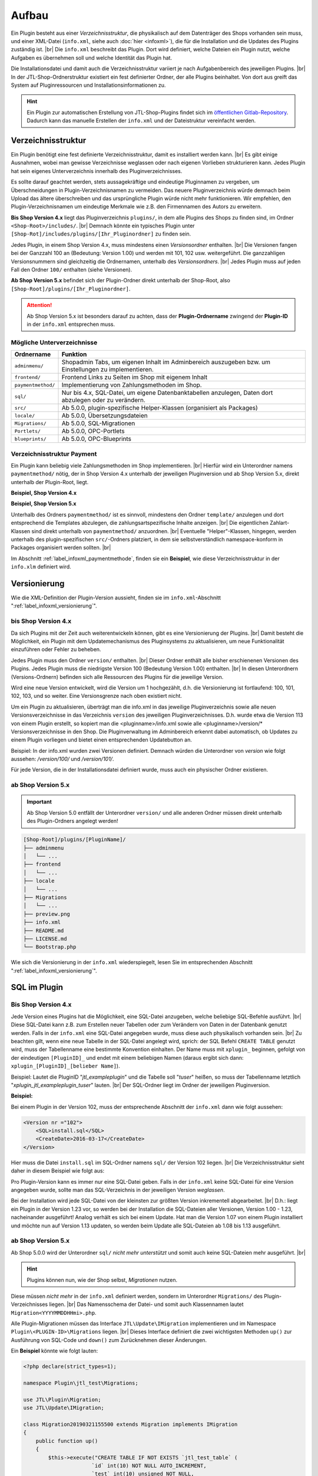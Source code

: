 Aufbau
======

.. |br| raw:: html

   <br />

Ein Plugin besteht aus einer *Verzeichnisstruktur*, die physikalisch auf dem Datenträger des Shops vorhanden sein muss,
und einer XML-Datei (``info.xml``, siehe auch :doc:`hier <infoxml>`), die für die Installation und die Updates des
Plugins zuständig ist. |br|
Die ``info.xml`` beschreibt das Plugin. Dort wird definiert, welche Dateien ein Plugin nutzt,
welche Aufgaben es übernehmen soll und welche Identität das Plugin hat.

Die Installationsdatei und damit auch die Verzeichnisstruktur variiert je nach Aufgabenbereich des jeweiligen
Plugins. |br|
In der JTL-Shop-Ordnerstruktur existiert ein fest definierter Ordner, der alle Plugins beinhaltet.
Von dort aus greift das System auf Pluginressourcen und Installationsinformationen zu.

.. hint::

    Ein Plugin zur automatischen Erstellung von JTL-Shop-Plugins findet sich im
    `öffentlichen Gitlab-Repository <https://gitlab.com/jtl-software/jtl-shop/legacy-plugins/plugin-bootstrapper>`_.
    Dadurch kann das manuelle Erstellen der ``info.xml`` und der Dateistruktur vereinfacht werden.

Verzeichnisstruktur
-------------------

Ein Plugin benötigt eine fest definierte Verzeichnisstruktur, damit es installiert werden kann. |br|
Es gibt einige Ausnahmen, wobei man gewisse Verzeichnisse weglassen oder nach eigenen Vorlieben strukturieren kann.
Jedes Plugin hat sein eigenes Unterverzeichnis innerhalb des Pluginverzeichnisses.

Es sollte darauf geachtet werden, stets aussagekräftige und eindeutige Pluginnamen zu vergeben, um Überschneidungen in
Plugin-Verzeichnisnamen zu vermeiden.
Das neuere Pluginverzeichnis würde demnach beim Upload das ältere überschreiben und das ursprüngliche Plugin
würde nicht mehr funktionieren. Wir empfehlen, den Plugin-Verzeichnisnamen um eindeutige Merkmale
wie z.B. den Firmennamen des Autors zu erweitern.

**Bis Shop Version 4.x** liegt das Pluginverzeichnis ``plugins/``, in dem alle Plugins des Shops zu finden sind,
im Ordner ``<Shop-Root>/includes/``. |br|
Demnach könnte ein typisches Plugin unter ``[Shop-Rot]/includes/plugins/[Ihr_Pluginordner]`` zu finden sein.

Jedes Plugin, in einem Shop Version 4.x, muss mindestens einen *Versionsordner* enthalten. |br|
Die Versionen fangen bei der Ganzzahl 100 an (Bedeutung: Version 1.00) und werden mit 101, 102 usw. weitergeführt.
Die ganzzahligen Versionsnummern sind gleichzeitig die Ordnernamen, unterhalb des *Versionsordners*. |br|
Jedes Plugin muss auf jeden Fall den Ordner ``100/`` enthalten (siehe Versionen).

.. code-block:: console
   :emphasize-lines: 2-3

    [Shop-Root]/includes/plugins/[PluginName]/
    ├── version
    │   └── 100
    │       ├── adminmenu
    │       ├── frontend
    │       └── sql
    ├── info.xml
    └── README.md

**Ab Shop Version 5.x** befindet sich der Plugin-Ordner direkt unterhalb der Shop-Root,
also ``[Shop-Root]/plugins/[Ihr_Pluginordner]``.

.. attention::

    Ab Shop Version 5.x ist besonders darauf zu achten, dass der **Plugin-Ordnername** zwingend
    der **Plugin-ID** in der ``info.xml`` entsprechen muss.

.. code-block:: console
   :emphasize-lines: 12

    [Shop-Root]/plugins/[PluginName]/
    ├── adminmenu
    │   └── ...
    ├── frontend
    │   └── ...
    ├── paymentmethod
    │   └── ...
    ├── locale
    │   └── ...
    ├── Migrations
    │   └── ...
    ├── info.xml
    ├── README.md
    └── Bootstrap.php

Mögliche Unterverzeichnisse
"""""""""""""""""""""""""""

+--------------------+--------------------------------------------------------------------------------------------------------+
| Ordnername         | Funktion                                                                                               |
+====================+========================================================================================================+
| ``adminmenu/``     | Shopadmin Tabs, um eigenen Inhalt im Adminbereich auszugeben bzw. um Einstellungen zu implementieren.  |
+--------------------+--------------------------------------------------------------------------------------------------------+
| ``frontend/``      | Frontend Links zu Seiten im Shop mit eigenem Inhalt                                                    |
+--------------------+--------------------------------------------------------------------------------------------------------+
| ``paymentmethod/`` | Implementierung von Zahlungsmethoden im Shop.                                                          |
+--------------------+--------------------------------------------------------------------------------------------------------+
| ``sql/``           | Nur bis 4.x, SQL-Datei, um eigene Datenbanktabellen anzulegen, Daten dort abzulegen oder zu verändern. |
+--------------------+--------------------------------------------------------------------------------------------------------+
| ``src/``           | Ab 5.0.0, plugin-spezifische Helper-Klassen (organisiert als Packages)                                 |
+--------------------+--------------------------------------------------------------------------------------------------------+
| ``locale/``        | Ab 5.0.0, Übersetzungsdateien                                                                          |
+--------------------+--------------------------------------------------------------------------------------------------------+
| ``Migrations/``    | Ab 5.0.0, SQL-Migrationen                                                                              |
+--------------------+--------------------------------------------------------------------------------------------------------+
| ``Portlets/``      | Ab 5.0.0, OPC-Portlets                                                                                 |
+--------------------+--------------------------------------------------------------------------------------------------------+
| ``blueprints/``    | Ab 5.0.0, OPC-Blueprints                                                                               |
+--------------------+--------------------------------------------------------------------------------------------------------+

Verzeichnisstruktur Payment
"""""""""""""""""""""""""""

Ein Plugin kann beliebig viele Zahlungsmethoden im Shop implementieren. |br|
Hierfür wird ein Unterordner namens ``paymentmethod/`` nötig, der in Shop Version 4.x unterhalb der jeweiligen
Pluginversion und ab Shop Version 5.x, direkt unterhalb der Plugin-Root, liegt.

**Beispiel, Shop Version 4.x**

.. code-block:: console
   :emphasize-lines: 8-9

    [Shop-Root]/includes/plugins/[PluginName]/
    ├── version
    │   └── 100
    │       ├── adminmenu
    │       │   └── ...
    │       ├── frontend
    │       │   └── ...
    │       ├── paymentmethod
    │       │   └── ...
    │       └── sql
    │           └── ...
    ├── preview.png
    ├── info.xml
    ├── README.md
    └── LICENSE.md

**Beispiel, Shop Version 5.x**

.. code-block:: console
   :emphasize-lines: 6-7

    [Shop-Root]/plugins/[PluginName]/
    ├── adminmenu
    │   └── ...
    ├── frontend
    │   └── ...
    ├── paymentmethod
    │   └── ...
    ├── locale
    │   └── ...
    ├── Migrations
    │   └── ...
    ├── preview.png
    ├── info.xml
    ├── README.md
    ├── LICENSE.md
    └── Bootstrap.php

Unterhalb des Ordners ``paymentmethod/`` ist es sinnvoll, mindestens den Ordner ``template/`` anzulegen und dort
entsprechend die Templates abzulegen, die zahlungsartspezifische Inhalte anzeigen. |br|
Die eigentlichen Zahlart-Klassen sind direkt unterhalb von ``paymentmethod/`` anzuordnen. |br|
Eventuelle "Helper"-Klassen, hingegen, werden unterhalb des plugin-spezifischen ``src/``-Ordners platziert, in dem sie
selbstverständlich namespace-konform in Packages organisiert werden sollten. |br|

.. code-block:: console
   :emphasize-lines: 3,9-10,12

    ├── src
    │   ├── Payment
    │   │   └── PaymentHelper.php
    │   └── ...
    └── paymentmethod
        ├── images
        │   ├── de-ppcc-logo-175px.png
        │   └── ...
        ├── template
        │   ├── paypalplus.tpl
        │   └── ...
        └── PayPalPlus.php

Im Abschnitt :ref:`label_infoxml_paymentmethode`, finden sie ein **Beispiel**, wie diese Verzeichnisstruktur
in der ``info.xlm`` definiert wird.


.. _label_aufbau_versionierung:

Versionierung
-------------

Wie die XML-Definition der Plugin-Version aussieht, finden sie
im ``info.xml``-Abschnitt ":ref:`label_infoxml_versionierung`".

bis Shop Version 4.x
""""""""""""""""""""

Da sich Plugins mit der Zeit auch weiterentwickeln können, gibt es eine Versionierung der Plugins. |br|
Damit besteht die Möglichkeit, ein Plugin mit dem Updatemechanismus des Pluginsystems zu aktualisieren,
um neue Funktionalität einzuführen oder Fehler zu beheben.

Jedes Plugin muss den Ordner ``version/`` enthalten. |br|
Dieser Ordner enthält alle bisher erschienenen Versionen des Plugins. Jedes Plugin muss die niedrigste Version
100 (Bedeutung Version 1.00) enthalten. |br|
In diesen Unterordnern (Versions-Ordnern) befinden sich alle Ressourcen des Plugins für die jeweilige Version.

.. code-block:: console
   :emphasize-lines: 2,3

    [Shop-Root]/includes/plugins/[PluginName]/
    ├── version
    │   └── 100
    │       ├── adminmenu
    │       │   └── ...
    │       ├── frontend
    │       │   └── ...
    │       └── sql
    │           └── ...
    ├── preview.png
    ├── info.xml
    ├── README.md
    └── LICENSE.md

Wird eine neue Version entwickelt, wird die Version um 1 hochgezählt, d.h. die Versionierung
ist fortlaufend: 100, 101, 102, 103, und so weiter. Eine Versionsgrenze nach oben existiert nicht.

Um ein Plugin zu aktualisieren, überträgt man die info.xml in das jeweilige Pluginverzeichnis sowie alle neuen
Versionsverzeichnisse in das Verzeichnis ``version`` des jeweiligen Pluginverzeichnisses.
D.h. wurde etwa die Version 113 von einem Plugin erstellt, so kopiert man die <pluginname>/info.xml sowie
alle <pluginname>/version/* Versionsverzeichnisse in den Shop.
Die Pluginverwaltung im Adminbereich erkennt dabei automatisch, ob Updates zu einem Plugin vorliegen und bietet
einen entsprechenden Updatebutton an.

Beispiel:
In der info.xml wurden zwei Versionen definiert. Demnach würden die Unterordner von *version* wie folgt
aussehen: */version/100/* und */version/101/*.

Für jede Version, die in der Installationsdatei definiert wurde, muss auch ein physischer Ordner existieren.

ab Shop Version 5.x
"""""""""""""""""""

.. important::
    Ab Shop Version 5.0 entfällt der Unterordner ``version/`` und alle anderen Ordner müssen direkt unterhalb
    des Plugin-Ordners angelegt werden!

.. code-block:: console

    [Shop-Root]/plugins/[PluginName]/
    ├── adminmenu
    │   └── ...
    ├── frontend
    │   └── ...
    ├── locale
    │   └── ...
    ├── Migrations
    │   └── ...
    ├── preview.png
    ├── info.xml
    ├── README.md
    ├── LICENSE.md
    └── Bootstrap.php

Wie sich die Versionierung in der ``info.xml`` wiederspiegelt, lesen Sie
im entsprechenden Abschnitt ":ref:`label_infoxml_versionierung`".


.. _label_infoxml_sql:

SQL im Plugin
-------------

Bis Shop Version 4.x
""""""""""""""""""""

Jede Version eines Plugins hat die Möglichkeit, eine SQL-Datei anzugeben, welche beliebige SQL-Befehle ausführt. |br|
Diese SQL-Datei kann z.B. zum Erstellen neuer Tabellen oder zum Verändern von Daten in der Datenbank genutzt werden.
Falls in der ``info.xml`` eine SQL-Datei angegeben wurde, muss diese auch physikalisch vorhanden sein. |br|
Zu beachten gilt, wenn eine neue Tabelle in der SQL-Datei angelegt wird, sprich: der SQL Befehl ``CREATE TABLE``
genutzt wird, muss der Tabellenname eine bestimmte Konvention einhalten.
Der Name muss mit ``xplugin_`` beginnen, gefolgt von der eindeutigen ``[PluginID]_`` und endet mit einem
beliebigen Namen (daraus ergibt sich dann: ``xplugin_[PluginID]_[belieber Name]``).

Beispiel: Lautet die PluginID "*jtl_exampleplugin*" und die Tabelle soll "*tuser*" heißen, so muss der Tabellenname
letztlich "*xplugin_jtl_exampleplugin_tuser*" lauten. |br|
Der SQL-Ordner liegt im Ordner der jeweiligen Pluginversion.

**Beispiel:**

Bei einem Plugin in der Version 102, muss der entsprechende Abschnitt der ``info.xml`` dann wie folgt aussehen:

.. code-block:: xml

    <Version nr ="102">
        <SQL>install.sql</SQL>
        <CreateDate>2016-03-17</CreateDate>
    </Version>

Hier muss die Datei ``install.sql`` im SQL-Ordner namens ``sql/`` der Version 102 liegen. |br|
Die Verzeichnisstruktur sieht daher in diesem Beispiel wie folgt aus:

.. code-block:: console
    :emphasize-lines: 11

    includes/plugins/[PluginName]/
    ├── info.xml
    └── version
        ├── 100
        │   └── ...
        ├── 101
        │   └── ...
        └── 102
            ├── adminmenu
            ├── sql
            │    └── install-102.sql
            └── frontend

Pro Plugin-Version kann es immer nur eine SQL-Datei geben. Falls in der ``info.xml`` keine SQL-Datei für eine Version
angegeben wurde, sollte man das SQL-Verzeichnis in der jeweiligen Version *weglassen*.

Bei der Installation wird jede SQL-Datei von der kleinsten zur größten Version inkrementell abgearbeitet. |br|
D.h.: liegt ein Plugin in der Version 1.23 vor, so werden bei der Installation die SQL-Dateien aller Versionen,
Version 1.00 - 1.23, nacheinander ausgeführt!
Analog verhält es sich bei einem Update. Hat man die Version 1.07 von einem Plugin installiert und möchte nun
auf Version 1.13 updaten, so werden beim Update alle SQL-Dateien ab 1.08 bis 1.13 ausgeführt.

ab Shop Version 5.x
"""""""""""""""""""

Ab Shop 5.0.0 wird der Unterordner ``sql/`` *nicht mehr unterstützt* und somit auch keine SQL-Dateien mehr
ausgeführt. |br|

.. hint::

    Plugins können nun, wie der Shop selbst, *Migrationen* nutzen.

Diese müssen *nicht mehr* in der ``info.xml`` definiert werden, sondern im Unterordner ``Migrations/``
des Plugin-Verzeichnisses liegen. |br|
Das Namensschema der Datei- und somit auch Klassennamen lautet ``Migration<YYYYMMDDHHmi>.php``.

.. code-block:: console
   :emphasize-lines: 6-8

    plugins/jtl_test/
    ├── adminmenu
    │   └── ...
    ├── frontend
    │   └── ...
    ├── Migrations
    │   ├── Migration20181112155500.php
    │   └── Migration20181127162200.php
    ├── info.xml
    ├── Bootstrap.php
    ├── preview.png
    └── README.md

Alle Plugin-Migrationen müssen das Interface ``JTL\Update\IMigration`` implementieren
und im Namespace ``Plugin\<PLUGIN-ID>\Migrations`` liegen. |br|
Dieses Interface definiert die zwei wichtigsten Methoden ``up()`` zur Ausführung von SQL-Code
und ``down()`` zum Zurücknehmen dieser Änderungen.

Ein **Beispiel** könnte wie folgt lauten:

.. code-block:: php

    <?php declare(strict_types=1);

    namespace Plugin\jtl_test\Migrations;

    use JTL\Plugin\Migration;
    use JTL\Update\IMigration;

    class Migration20190321155500 extends Migration implements IMigration
    {
        public function up()
        {
            $this->execute("CREATE TABLE IF NOT EXISTS `jtl_test_table` (
                          `id` int(10) NOT NULL AUTO_INCREMENT,
                          `test` int(10) unsigned NOT NULL,
                          PRIMARY KEY (`id`)
                        ) ENGINE=InnoDB COLLATE utf8_unicode_ci");
        }

        public function down()
        {
            $this->execute("DROP TABLE IF EXISTS `jtl_test_table`");
        }
    }

Bei der Installation des Plugins werden automatisch die ``up()``-Methoden aller Migrationen ausgeführt, bei der
Deinstallation entsprechend alle ``down()``-Methoden. |br|
Hier entfällt auch die Beschränkung auf die Erstellung von Tabellen mit dem Präfix ``xplugin_<PLUGIN-ID>``.
Zusätzlich bietet die Verwendung von :doc:`Bootstrapping <bootstrapping>` mit den Methoden ``installed()``,
``uninstalled()`` und ``updated()`` erweiterte Möglichkeiten für die Installation, Deinstallation und das
Update eines Plugins.


.. _label_aufbau_locale:

Mehrsprachige Settings (ab 5.0.0)
---------------------------------

Ab Shop 5.0.0 können Plugin-Optionen mehrsprachig gestaltet werden. |br|
Zu diesem Zweck kann ein Plugin vom gleichen Mechanismus Gebrauch machen,
wie das Shop-Backend - `gettext <https://www.gnu.org/software/gettext/>`_.

.. code-block:: console
   :emphasize-lines: 8-14

    [Shop-Root]/plugins/[PluginName]/
    ├── adminmenu
    │   └── ...
    ├── frontend
    │   └── ...
    ├── paymentmethod
    │   └── ...
    ├── locale
    │   ├── de-DE
    │   │   ├── base.mo
    │   │   └── base.po
    │   └── en-US
    │       ├── base.mo
    │       └── base.po
    ├── Migrations
    │   └── ...
    ├── info.xml
    ├── README.md
    └── Bootstrap.php

Einen exemplarischen Überblick, wie Sie dies mit Hilfe der ``info.xml`` bewerkstelligen können, finden Sie im Kapitel
``info.xml``, im Abschnitt ":ref:`label_infoxml_locale`".

.. _label_adminmenu_structure:

"adminmenu" Struktur
--------------------

Das Adminmenu befindet sich bei einem Shop, der Version bis 4.x, in jedem Versionsordner des Plugins und
bei Shops ab Version 5.x, direkt in der Plugin-Root. |br|
(Falls kein Adminmenu in der ``info.xml`` definiert wurde, kann dieser Ordner auch weggelassen werden.)

Ein Plugin kann beliebig viele eigene Links (:ref:`label_infoxml_custom_links`) im Adminbereich enthalten. |br|
Falls *Custom Links* in der ``info.xml`` angegeben wurden, muss in jedem Ordner ``adminmenu/``, für jeden
*Custom Link*, eine entsprechende PHP-Datei enthalten sein. |br|

.. code-block:: xml
   :emphasize-lines: 4

    <Adminmenu>
        <Customlink sort="1">
            <Name>Statistik</name>
            <Filename>stats.php</Filename>
        </Customlink>
    </Adminmenu>

In diesem Beispiel wird im Shop-Backend ein *Custom Link* erstellt, der als Tab mit dem Namen "Statistik" erscheinen
soll.  Dieser Tab führt die Datei ``stats.php``, im Ordner ``adminmenu``, aus. Diese Datei inkludiert die Smarty
Templateengine und lädt ein eigenes Template, das in einem selbst definierten Ordner abgelegt werden kann.

.. code-block:: console
   :emphasize-lines: 3

   plugins/[PluginName]/
   ├── adminmenu
   │   ├── stats.php
   │   ├── radiosource.php
   │   └── selectsource.php
   ├── frontend
   │   └── ...
   ├── info.xml
   ├── README.md
   ├── Bootstrap.php
   └── ...

Weitere Verzeichnisse sind dem Pluginentwickler selbst überlassen. |br|
Es ist natürlich auch möglich, das Adminmenü nur mit Einstellungen (:ref:`label_infoxml_setting_links`) zu füllen.

"frontend" Struktur
-------------------

Im Frontendmenü können selbst definierte Links im Shop-Frontend erstellt werden, so dass dort eigene PHP-Dateien
ausgeführt werden. |br|
Der Ordner ``frontend/`` befindet sich, bei Shop Version 4.x, im jeweiligen Versionsordner des Plugins und ab
Shop Version 5.x direkt in der Plugin-Root. |br|
(Falls kein Frontendmenü in der ``info.xml`` definiert wurde, kann dieser Ordner auch weggelassen werden.) |br|
Es können beliebig viele *Frontend Links* eingebunden werden.

Wie *Fontend Links*, in der ``infox.xml``, definiert werden, finden sie im Abschnitt :ref:`label_infoxml_fontendlinks`.

Jeder *Frontend Link* benötigt eine Smarty-Templatedatei, um Inhalt im Shop anzuzeigen. |br|
Diese Templatedatei liegt im ``template/``-Ordner des jeweiligen Ordners ``frontend/``.
Der Pfad zur Templatedatei für das untere Beispiel würde also ``/meinplugin/version/102/frontend/template/`` lauten.

**Beispiel für Shop Version 5.x:**

.. code-block:: console
   :emphasize-lines: 12-15

   plugins/[PluginName]/
   ├── adminmenu
   │   └─── ...
   ├── frontend
   │   ├── boxes
   │   │   └── ...
   │   ├── css
   │   │   └── ...
   │   ├── js
   │   │   └── ...
   │   ├── template
   │   │   ├── test_page_fullscreen.tpl
   │   │   └── test_page.tpl
   │   ├── test_page_fullscreen.php
   │   └── test_page.php
   ├── info.xml
   ├── README.md
   ├── Bootstrap.php
   └── ...

.. important::

    Sobald man ein Plugin installiert hat, welches *Frontend Links* beinhaltet, sollte man darauf achten, dass die
    Links den jeweiligen Linkgruppen des Shops, vom Administrator, zugewiesen werden müssen.

Um dies zu bewerkstelligen, bietet die Pluginverwaltung die Spalte "Linkgruppe".
Der, im Falle vorhandener *Frontend Links*, dort angezeigte Button führt den Administrator zur Verwaltung der
Linkgruppen (ab Shop Version 4.x "Seiten -> Eigene Seiten"). |br|

Die Installation des Plugins stellt *Frontend Links* (in Shop3 in die erste CMS Linkgruppe) ab Shop Version 4
in die Linkgruppe "*hidden*" ein.

Die Links des jeweiligen Plugins werden hier farblich hervorgehoben, um das Auffinden der plugin-eigenen
*Frontend Links* zu erleichtern. |br|
Die *Fontend Links* des Plugins können nun, via Selectbox, in andere Linkgruppen verschoben werden.


.. _label_aufbau_frontend_res:

Frontend Ressourcen
-------------------

Weiterhin gehören zur Struktur des Verzeichnisses ``frontend/`` die zusätzlichen "*Frontend Ressourcen*".

**Beispiel bis Shop Version 4.x:**

.. code-block:: console
   :emphasize-lines: 11-17

   includes/plugins/[PluginName]/
   ├── version
   │    ├── 100
   │    │   └── ...
   │    ├── 101
   │    │   └── ...
   │    └── 102
   │        ├── adminmenu
   │        ├── sql
   │        └── frontend
   │           ├── css
   │           │   ├── bar.css
   │           │   ├── bar_custom.css
   │           │   └── foo.css
   │           ├── js
   │           │   ├── bar.js
   │           │   └── foo.js
   │           ├── template
   │           │   └── ...
   │           └── ...
   ├── info.xml
   ├── README.md
   └── ...

**Beispiel ab Shop Version 5.x:**

.. code-block:: console
   :emphasize-lines: 7-13

   plugins/[PluginName]/
   ├── adminmenu
   │   └─── ...
   ├── frontend
   │   ├── boxes
   │   │   └── ...
   │   ├── css
   │   │   ├── bar.css
   │   │   ├── bar_custom.css
   │   │   └── foo.css
   │   ├── js
   │   │   ├── bar.js
   │   │   └── foo.js
   │   ├── template
   │   │   └── ...
   │   └── ...
   ├── info.xml
   ├── README.md
   ├── Bootstrap.php
   └── ...

Weitere Informationen finden Sie im ``info.xml``-Abschnitt ":ref:`label_aufbau_fontend_res`".

Template-Blöcke
---------------

Auch Template-Blöcke des Frontends lassen sich durch Plugins manipulieren. |br|
Hierfür sind keine Einträge in der ``info.xml`` nötig. Lediglich die Layoutstruktur des Templates muss im Plugin
nachgebildet werden.

Ein minimalistisches Plugin, für Shop 5 und das NOVA-Template, könnte dann so aussehen:

**komplettes Beispiel:**

.. code-block:: console
   :emphasize-lines: 3,4

    plugins/[PluginID]/
    ├── frontend
    │   └── template
    │       └── layout
    │           └── header.tpl
    └── info.xml

Beim Anlegen der Struktur im Plugin-Verzeichnis ``frontend/`` ist darauf zu achten, daß die Templatestruktur genau
nachgebildet wird.

Die hier verwendete ``info.xml`` konfiguriert nur den Rumpf eines Plugins:

.. code-block:: xml

    <?xml version="1.0" encoding="UTF-8"?>
    <jtlshopplugin>
        <Name>[PluginName]</Name>
        <Description>Blendet einen deutlichen Hinweis auf jeder Seite ein, dass es sich um einen Testshop handelt</Description>
        <Author>JTL</Author>
        <URL>https://www.jtl-software.de</URL>
        <PluginID>[PluginID]</PluginID>
        <XMLVersion>100</XMLVersion>
        <ShopVersion>500</ShopVersion>
        <CreateDate>2019-12-03</CreateDate>
        <Version>1.0.0</Version>
        <Install>
            <FlushTags>CACHING_GROUP_CATEGORY, CACHING_GROUP_ARTICLE</FlushTags>
        </Install>
    </jtlshopplugin>

Die Datei ``header.tpl`` enthält alles, was im Frontend ausgegeben werden soll:

.. code-block:: smarty
   :emphasize-lines: 2

    extends file="{$parent_template_path}/layout/header.tpl"}
    {block name='layout-header-content-all-starttags' prepend}
        <script>
            console.log('Diese Ausgabe erscheint in der Javascript-console und wurde erzeugt vom plugin: [PluginID]');
        </script>
        <div id="testing-purpose-alert" class="alert alert-warning text-center">
            Dieser Shop dient ausschlie&szlig;lich Demonstrations- und Testzwecken.
            Es k&ouml;nnen keine realen Bestellungen ausgef&uuml;hrt werden.
        </div>
    {/block}

Weiter Erläuterungen zur Manipulation von Blöcken finden Sie im Abschnitt ":ref:`label_eigenestemplate_tpldateien`".

.. _label_aufbau_boxen:

Boxen
-----

Ein Plugin kann ebenso Boxen für das Shop-Frontend mitbringen. |br|
Das Verzeichnis für diese Darstellungselemente befinden sich ebenfalls im Ordner ``frontend/``.

**Beispiel bis Shop Version 4.x:**

.. code-block:: console
   :emphasize-lines: 11,12

   includes/plugins/[PluginName]/
   ├── version
   │    ├── 100
   │    │   └── ...
   │    ├── 101
   │    │   └── ...
   │    └── 102
   │        ├── adminmenu
   │        ├── sql
   │        └── frontend
   │           ├── boxen
   │           │   └── example_box.tpl
   │           ├── css
   │           │   └── ...
   │           ├── js
   │           │   └── ...
   │           ├── template
   │           │   └── ...
   │           └── ...
   ├── info.xml
   ├── README.md
   └── ...

.. hint::

    Von Shop 4.x zu Shop 5.0 hat sich der Name dieses Verzeichnisses von ``boxen/`` (Shop 4.x)
    zu ``boxes/`` (ab Shop 5.0) geändert.

**Beispiel ab Shop Version 5.x:**

.. code-block:: console
   :emphasize-lines: 5,6

   plugins/[PluginName]/
   ├── adminmenu
   │   └─── ...
   ├── frontend
   │   ├── boxes
   │   │   └── example_box.tpl
   │   ├── css
   │   │   └── ...
   │   ├── js
   │   │   └── ...
   │   ├── template
   │   │   └── ...
   │   └── ...
   ├── info.xml
   ├── README.md
   ├── Bootstrap.php
   └── ...

Wie Sie diese neuen Boxen in der ``info.xml`` definieren und dem Shop bekannt machen,
finden Sie im Abschnitt ":ref:`label_infoxml_boxen`".


.. _label_aufbau_widgets:

Widgets
-------

Auch im Backend des Shops lassen sich via Plugin neue Elemente einfügen. So z.B. im Dashboard des
Administrationsbereiches. |br|
Hierfür werden *Widgets* eingesetzt. Wie sie der Logik des Shops bekannt gemacht werden, erfahren Sie im
``info.xml``-Abschnitt ":ref:`label_infoxml_widgets`".

Platziert werden die zugehörigen Dateien wie folgt:

**bis Shop Version 4.x:**

.. code-block:: console
   :emphasize-lines: 9-11

   includes/plugins/[PluginName]/
   ├── version
   │    ├── 100
   │    │   └── ...
   │    ├── 101
   │    │   └── ...
   │    └── 102
   │        ├── adminmenu
   │        │   └── widget
   │        │       ├── examplewidgettemplate.tpl
   │        │       └── class.WidgetInfo_jtl_test.php
   │        ├── sql
   │        └── frontend
   ├── info.xml
   ├── README.md
   └── ...

**ab Shop Version 5.x:**

.. code-block:: console
   :emphasize-lines: 6-8

   plugins/[PluginName]/
   ├── adminmenu
   │   ├── ...
   │   ├── templates
   │   │   └── ..
   │   └── widget
   │       ├── examplewidgettemplate.tpl
   │       └── Info.php
   ├── frontend
   │   └── ...
   ├── info.xml
   ├── README.md
   ├── Bootstrap.php
   └── ...


.. _label_aufbau_license:

Lizensierung
------------

Bei kommerziellen Shop-Plugins ist es möglich, eine eigene Klasse die Lizenzprüfung erledigen zu lassen. |br|
Nähere Informationen hierzu, finden Sie im Kapitel ``info.xml`` unter dem Abschnitt ":ref:`label_infoxml_license`".

Ihre Klasse zur Lizenzprüfung erhält hier ihren Platz:

**bis Shop verion 4.x:**

.. code-block:: console
   :emphasize-lines: 11,12

   includes/plugins/[PluginName]/
   ├── version
   │    ├── 100
   │    │   └── ...
   │    ├── 101
   │    │   └── ...
   │    └── 102
   │        ├── adminmenu
   │        ├── frontend
   │        ├── sql
   │        └── licence
   │            └── class.PluginLicence.php
   ├── info.xml
   ├── README.md
   └── ...

**ab Shop Version 5.x:**

.. code-block:: console
   :emphasize-lines: 6,7

   plugins/[PluginName]/
   ├── adminmenu
   │   └── ...
   ├── frontend
   │   └── ...
   ├── licence
   │   └── PluginLicence.php
   ├── info.xml
   ├── README.md
   ├── Bootstrap.php
   └── ...

Der Platz, im Root-Verzeichnis Ihres Plugins, ist für Shop Version 4.x, wie auch für 5.x, der Gleiche. |br|






Exportformate
-------------

Mit einem Plugin-Exportformat lassen sich neue Exportformate in den JTL-Shop integrieren.
Sie erstellen einen neues Exportformate, indem Sie folgenden neuen Block in der info.xml anlegen:

.. code-block:: xml

    <ExportFormat>
     ...
    </ExportFormat>

In diesem Block können beliebig viele Unterelemente vom Typ <Format> liegen. Das heißt, ein Plugin kann beliebig viele Exportformate anlegen.

XML Darstellung in der info.xml:

.. code-block:: xml

    <ExportFormat>
        <Format>
            <Name>Google Base (Plugin)</Name>
        <FileName>googlebase.txt</FileName>
        <Header>link    titel    beschreibung    preis    bildlink    produkttyp    id    verfügbarkeit    zustand    versand    mpn    ean</Header>
        <Content><![CDATA[{$Artikel->cDeeplink}    {$Artikel->cName|truncate:70}    {$Artikel->cBeschreibung}    {$Artikel->Preise->fVKBrutto} {$Waehrung->cISO}    {$Artikel->Artikelbild}    {$Artikel->Kategoriepfad}    {$Artikel->cArtNr}    {if $Artikel->cLagerBeachten == 'N' || $Artikel->fLagerbestand > 0}Auf Lager{else}Nicht auf Lager{/if}    ARTIKELZUSTAND_BITTE_EINTRAGEN    DE::Standardversand:{$Artikel->Versandkosten}    {$Artikel->cHAN}    {$Artikel->cBarcode}]]></Content>
        <Footer></Footer>
        <Encoding>ASCII</Encoding>
        <VarCombiOption>0</VarCombiOption>
        <SplitSize></SplitSize>
        <OnlyStockGreaterZero>N</OnlyStockGreaterZero>
        <OnlyPriceGreaterZero>N</OnlyPriceGreaterZero>
        <OnlyProductsWithDescription>N</OnlyProductsWithDescription>
        <ShippingCostsDeliveryCountry>DE</ShippingCostsDeliveryCountry>
        <EncodingQuote>N</EncodingQuote>
        <EncodingDoubleQuote>N</EncodingDoubleQuote>
        <EncodingSemicolon>N</EncodingSemicolon>
        </Format>
    </ExportFormat>

+------------------------------------+-------------------------------------------------------------------------------------------------------------+
| Elementname                        | Beschreibung                                                                                                |
+====================================+=============================================================================================================+
| ``<Name>``                         | Name des Exportformates                                                                                     |
+------------------------------------+-------------------------------------------------------------------------------------------------------------+
| ``<FileName>``                     | Dateiname ohne Pfadangabe in welche die Artikel exportiert werden sollen                                    |
+------------------------------------+-------------------------------------------------------------------------------------------------------------+
| ``<Header>``                       | Kopfzeile der Exportdatei                                                                                   |
+------------------------------------+-------------------------------------------------------------------------------------------------------------+
| ``<Content>``                      | Exportformat (Smarty)                                                                                       |
+------------------------------------+-------------------------------------------------------------------------------------------------------------+
| ``<footer>``                       | Fußzeile der Exportdatei                                                                                    |
+------------------------------------+-------------------------------------------------------------------------------------------------------------+
| ``<Encoding>``                     | ASCII oder UTF-8-Kodierung der Exportdatei                                                                  |
+------------------------------------+-------------------------------------------------------------------------------------------------------------+
| ``<VarCombiOption>``               | 1 = Väter- und Kindartikel exportieren / 2 = Nur Väterartikel exportieren / 3 = Nur Kindartikel exportieren |
+------------------------------------+-------------------------------------------------------------------------------------------------------------+
| ``<SplitSize>``                    | In wie große Dateien soll das Exportformat gesplittet werden? (Megabyte)                                    |
+------------------------------------+-------------------------------------------------------------------------------------------------------------+
| ``<OnlyStockGreaterZero>``         | Nur Produkte mit Lagerbestand über 0                                                                        |
+------------------------------------+-------------------------------------------------------------------------------------------------------------+
| ``<OnlyPriceGreaterZero>``         | Nur Produkte mit Preis über 0                                                                               |
+------------------------------------+-------------------------------------------------------------------------------------------------------------+
| ``<OnlyProductsWithDescription>``  | Nur Produkte mit Beschreibung                                                                               |
+------------------------------------+-------------------------------------------------------------------------------------------------------------+
| ``<ShippingCostsDeliveryCountry>`` | Versandkosten Lieferland (ISO-Code)                                                                         |
+------------------------------------+-------------------------------------------------------------------------------------------------------------+
| ``<EncodingQuote>``                | Zeichenmaskierung für Anführungszeichen                                                                     |
+------------------------------------+-------------------------------------------------------------------------------------------------------------+
| ``<EncodingDoubleQuote>``          | Zeichenmaskierung für doppelte Anführungszeichen                                                            |
+------------------------------------+-------------------------------------------------------------------------------------------------------------+
| ``<EncodingSemicolon>``            | Zeichenmaskierung für Semikolons                                                                            |
+------------------------------------+-------------------------------------------------------------------------------------------------------------+

(*) Pflichtfeld

Das folgende Beispiel demonstriert, wie ein Plugin-Exportformat aussehen könnte:

.. code-block:: xml

    <?xml version='1.0' encoding="ISO-8859-1"?>
    <jtlshopplugin>
        <Name>Exportformat</Name>
        <Description>Beispiel eines Exportformats</Description>
        <Author>JTL-Software-GmbH</Author>
        <URL>http://www.jtl-software.de</URL>
        <XMLVersion>100</XMLVersion>
        <ShopVersion>500</ShopVersion>
        <PluginID>jtl_export</PluginID>
        <Version>1.0.0</Version>
        <Install>
            <ExportFormat>
                <Format>
                    <Name>Google Base (Plugin)</Name>
                    <FileName>googlebase.txt</FileName>
                    <Header>link    titel    beschreibung    preis    bildlink    produkttyp    id    verfügbarkeit    zustand    versand    mpn    ean</Header>
                    <Content><![CDATA[{$Artikel->cUrl}    {$Artikel->cName|truncate:70}    {$Artikel->cBeschreibung}    {$Artikel->Preise->fVKBrutto} {$Waehrung->cISO}    {$Artikel->Artikelbild}    {$Artikel->Kategoriepfad}    {$Artikel->cArtNr}    {if $Artikel->cLagerBeachten == 'N' || $Artikel->fLagerbestand > 0}Auf Lager{else}Nicht auf Lager{/if}    ARTIKELZUSTAND_BITTE_EINTRAGEN    DE::Standardversand:{$Artikel->Versandkosten}    {$Artikel->cHAN}    {$Artikel->cBarcode}]]></Content>
                    <Footer></Footer>
                    <Encoding>ASCII</Encoding>
                    <VarCombiOption>0</VarCombiOption>
                    <SplitSize></SplitSize>
                    <OnlyStockGreaterZero>N</OnlyStockGreaterZero>
                    <OnlyPriceGreaterZero>N</OnlyPriceGreaterZero>
                    <OnlyProductsWithDescription>N</OnlyProductsWithDescription>
                    <ShippingCostsDeliveryCountry>DE</ShippingCostsDeliveryCountry>
                    <EncodingQuote>N</EncodingQuote>
                    <EncodingDoubleQuote>N</EncodingDoubleQuote>
                    <EncodingSemicolon>N</EncodingSemicolon>
                </Format>
            </ExportFormat>
        </Install>
    </jtlshopplugin>


.. _label_aufbau_portlets:

Portlets (ab 5.0.0)
-------------------

Ab Shop 5.0.0 können Plugins auch :doc:`Portlets </shop_plugins/portlets>` für den *OnPageComposer* mitbringen.

**ab Shop Version 5.x:**

.. code-block:: console
   :emphasize-lines: 6-9

   plugins/[PluginName]/
   ├── adminmenu
   │   └── ...
   ├── frontend
   │   └── ...
   ├── Portlets
   │   └── MyPortlet
   │       ├── MyPortlet.tpl
   │       ├── MyPortlet.php
   │       └── ...
   ├── info.xml
   ├── README.md
   ├── Bootstrap.php
   └── ...

Das Bekanntmachen der neuen Portlets geschieht via XML, in der ``info.xml``. |br|
Nachzulesen im Abschnitt ":ref:`label_infoxml_portlets`".

Alles, was logisch zu einem Portlet gehört, befindet sich in einem eigenen Verzeichnis. |br|
Wie ein solches Portlet-Unterverzeichnis im Einzelnen aussehen kann, lesen Sie
im Abschnitt :doc:`Portlets </shop_plugins/portlets>`.

.. _label_aufbau_blueprints:

Blueprints (ab 5.0.0)
---------------------

Ab Shop 5.0.0 können Plugins auch Blueprints, also *Kompositionen von einzelnen Portlets*, definieren. |br|
Wie dies per ``info.xml`` dem Shop mitgeteilt wird lesen im Abschnitt ":ref:`label_infoxml_blueprints`".

**ab Shop Version 5.x:**

.. code-block:: console
   :emphasize-lines: 6-8

   plugins/[PluginName]/
   ├── adminmenu
   │   └── ...
   ├── frontend
   │   └── ...
   ├── blueprints
   │   ├── image_4_text_8.json
   │   └── text_8_image_4.json
   ├── info.xml
   ├── README.md
   ├── Bootstrap.php
   └── ...


----


Änderungen von Shop Version 4.x zu Version 5.x
----------------------------------------------

Hier eine kurze Zusammenfassung aller Änderungen für Plugins von Shop 4.X zu 5.X

* neuer Installationsordner: ``<SHOP-ROOT>/plugins/<PLUGIN-ID>/``
* keine Unterordner ``version/<VERSION>/`` mehr
* XML-Root ``<jtlshopplugin>`` statt ``<jtlshop3plugin>``
* Knoten ``<Version>`` als Unterknoten von ``<Install>`` entfallen
* ``<CreateDate>`` und ``<Version>`` müssen als Unterknoten von ``<jtlshopplugin>`` angegeben werden und nicht mehr
  von ``<Install><Version>``
* Plugins erhalten den Namespace ``Plugin\<PLUGIN-ID>``
* Plugins können Migrationen ausführen aber keine SQL-Dateien
* Widget-Klassen entsprechen der in der info.xml definierten Klasse und erfordern keinerlei weitere Konventionen
* Plugins können Lokalisierungen anbieten
* Plugins können Portlets und Blueprints definieren
